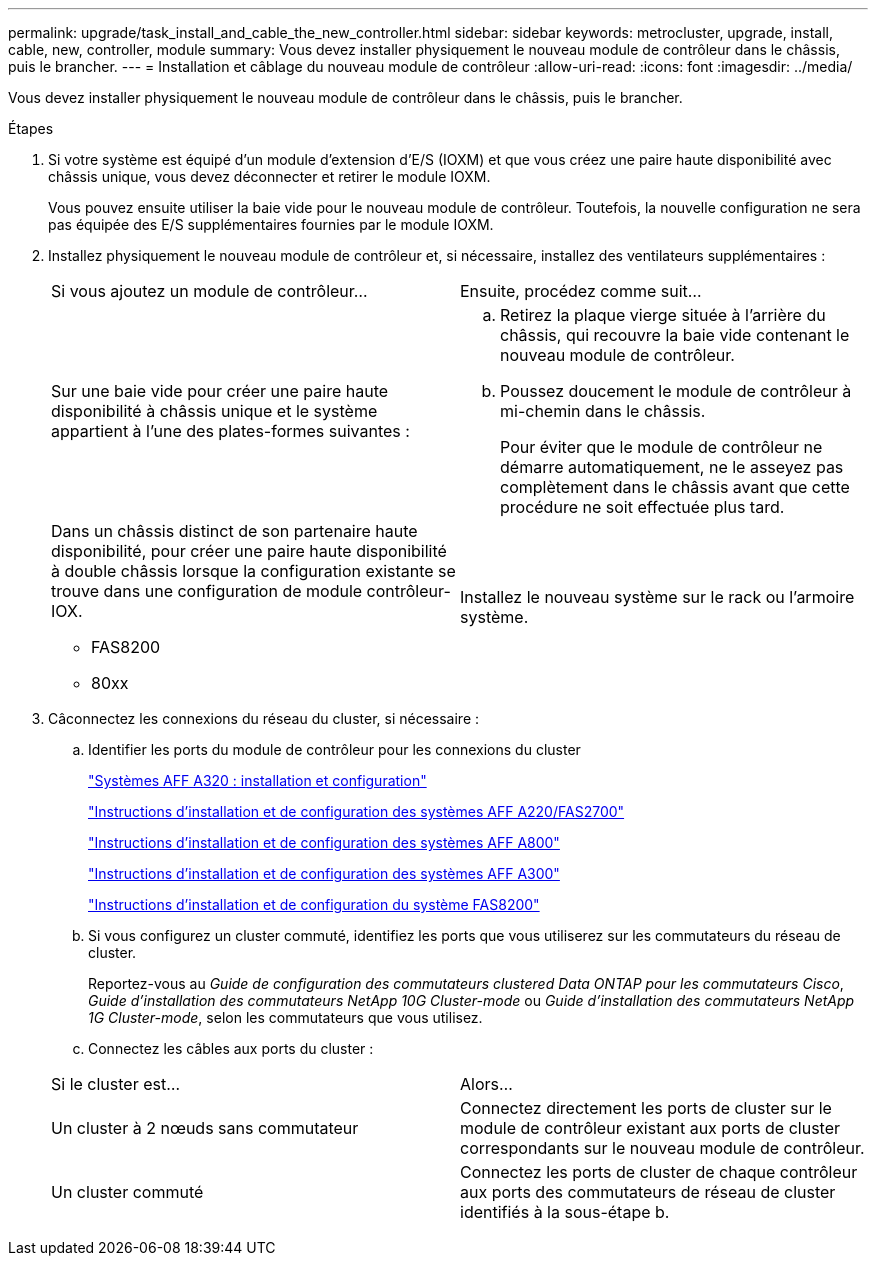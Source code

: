 ---
permalink: upgrade/task_install_and_cable_the_new_controller.html 
sidebar: sidebar 
keywords: metrocluster, upgrade, install, cable, new, controller, module 
summary: Vous devez installer physiquement le nouveau module de contrôleur dans le châssis, puis le brancher. 
---
= Installation et câblage du nouveau module de contrôleur
:allow-uri-read: 
:icons: font
:imagesdir: ../media/


[role="lead"]
Vous devez installer physiquement le nouveau module de contrôleur dans le châssis, puis le brancher.

.Étapes
. Si votre système est équipé d'un module d'extension d'E/S (IOXM) et que vous créez une paire haute disponibilité avec châssis unique, vous devez déconnecter et retirer le module IOXM.
+
Vous pouvez ensuite utiliser la baie vide pour le nouveau module de contrôleur. Toutefois, la nouvelle configuration ne sera pas équipée des E/S supplémentaires fournies par le module IOXM.

. Installez physiquement le nouveau module de contrôleur et, si nécessaire, installez des ventilateurs supplémentaires :
+
|===


| Si vous ajoutez un module de contrôleur... | Ensuite, procédez comme suit... 


 a| 
Sur une baie vide pour créer une paire haute disponibilité à châssis unique et le système appartient à l'une des plates-formes suivantes :
 a| 
.. Retirez la plaque vierge située à l'arrière du châssis, qui recouvre la baie vide contenant le nouveau module de contrôleur.
.. Poussez doucement le module de contrôleur à mi-chemin dans le châssis.
+
Pour éviter que le module de contrôleur ne démarre automatiquement, ne le asseyez pas complètement dans le châssis avant que cette procédure ne soit effectuée plus tard.





 a| 
Dans un châssis distinct de son partenaire haute disponibilité, pour créer une paire haute disponibilité à double châssis lorsque la configuration existante se trouve dans une configuration de module contrôleur-IOX.

** FAS8200
** 80xx

 a| 
Installez le nouveau système sur le rack ou l'armoire système.

|===
. Câconnectez les connexions du réseau du cluster, si nécessaire :
+
.. Identifier les ports du module de contrôleur pour les connexions du cluster
+
https://docs.netapp.com/platstor/topic/com.netapp.doc.hw-a320-install-setup/home.html["Systèmes AFF A320 : installation et configuration"^]

+
https://library.netapp.com/ecm/ecm_download_file/ECMLP2842666["Instructions d'installation et de configuration des systèmes AFF A220/FAS2700"^]

+
https://library.netapp.com/ecm/ecm_download_file/ECMLP2842668["Instructions d'installation et de configuration des systèmes AFF A800"^]

+
https://library.netapp.com/ecm/ecm_download_file/ECMLP2469722["Instructions d'installation et de configuration des systèmes AFF A300"^]

+
https://library.netapp.com/ecm/ecm_download_file/ECMLP2316769["Instructions d'installation et de configuration du système FAS8200"^]

.. Si vous configurez un cluster commuté, identifiez les ports que vous utiliserez sur les commutateurs du réseau de cluster.
+
Reportez-vous au _Guide de configuration des commutateurs clustered Data ONTAP pour les commutateurs Cisco_, _Guide d'installation des commutateurs NetApp 10G Cluster-mode_ ou _Guide d'installation des commutateurs NetApp 1G Cluster-mode_, selon les commutateurs que vous utilisez.

.. Connectez les câbles aux ports du cluster :


+
|===


| Si le cluster est... | Alors... 


 a| 
Un cluster à 2 nœuds sans commutateur
 a| 
Connectez directement les ports de cluster sur le module de contrôleur existant aux ports de cluster correspondants sur le nouveau module de contrôleur.



 a| 
Un cluster commuté
 a| 
Connectez les ports de cluster de chaque contrôleur aux ports des commutateurs de réseau de cluster identifiés à la sous-étape b.

|===

